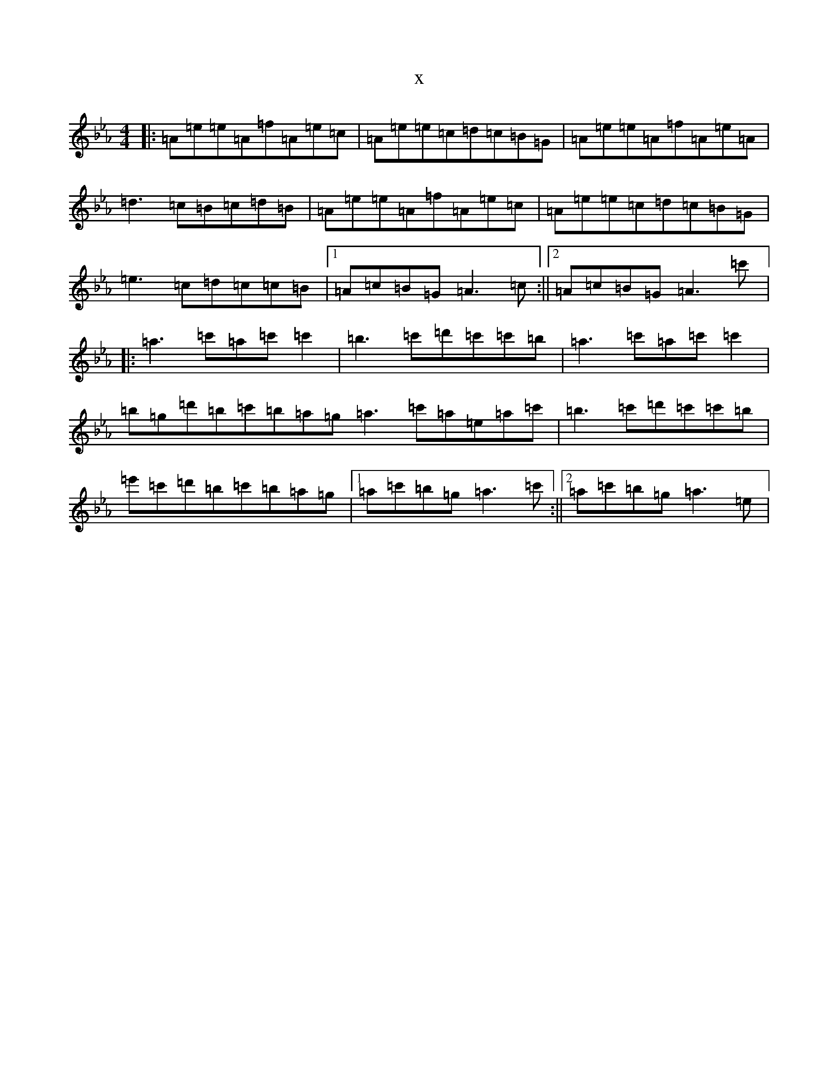 X:21038
T:x
L:1/8
M:4/4
K: C minor
|:=A=e=e=A=f=A=e=c|=A=e=e=c=d=c=B=G|=A=e=e=A=f=A=e=A|=d3=c=B=c=d=B|=A=e=e=A=f=A=e=c|=A=e=e=c=d=c=B=G|=e3=c=d=c=c=B|1=A=c=B=G=A3=c:||2=A=c=B=G=A3=c'|:=a3=c'=a=c'=c'2|=b3=c'=d'=c'=c'=b|=a3=c'=a=c'=c'2|=b=g=d'=b=c'=b=a=g=a3=c'=a=e=a=c'|=b3=c'=d'=c'=c'=b|=e'=c'=d'=b=c'=b=a=g|1=a=c'=b=g=a3=c':||2=a=c'=b=g=a3=e|